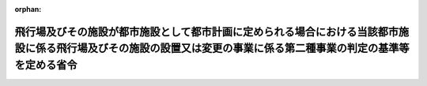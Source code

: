 .. _410M50004800005_20190701_501M60000800020:

:orphan:

====================================================================================================================================================================
飛行場及びその施設が都市施設として都市計画に定められる場合における当該都市施設に係る飛行場及びその施設の設置又は変更の事業に係る第二種事業の判定の基準等を定める省令
====================================================================================================================================================================

.. raw:: html
    
    
    <main id="contentsLaw" class="active">
    <div id="innerDocument" class="active">
    
    
    
    
    <div style="margin-bottom: 12px;">
    <div id="lawTitleNo" style="font-size: 1.067rem; font-weight: bold;" class="_shokanBoxParent">平成十年運輸省・建設省令第五号<div class="_shokanBox"></div>
    <div class="_inyoBox" id="_inyo_"></div>
    </div>
    <div id="lawTitle" style="margin-left: 3rem; font-size: 1.5rem; font-weight: bold; line-height: 1.25em;" class="_shokanBoxParent">
    <span data-xpath="">飛行場及びその施設が都市施設として都市計画に定められる場合における当該都市施設に係る飛行場及びその施設の設置又は変更の事業に係る第二種事業の判定の基準等を定める省令</span><div class="_shokanBox" id="_shokan_"><div class="_shokanBtnIcons"></div></div>
    <div class="_inyoBox" id="_inyo_"></div>
    </div>
    </div><section id="EnactStatement" class="active EnactStatement"><div class="_div_EnactStatement _shokanBoxParent" style="text-indent: 1em;">
    <span data-xpath="">環境影響評価法（平成九年法律第八十一号）第三十九条第二項の規定により読み替えて適用される同法第四条第三項（同法第三十九条第二項の規定により読み替えて適用される同法第四条第四項及び同法第四十条第二項の規定により読み替えて適用される同法第二十九条第二項において準用する場合を含む。）及び同法第四十条第二項の規定により読み替えて適用される同法第五条第一項の規定に基づき、飛行場並びにその施設が都市施設として都市計画に定められる場合における当該都市施設に係る飛行場及びその施設の設置又は変更の事業に係る第二種事業の判定の基準等を定める省令を次のように定める。</span><div class="_shokanBox" id="_shokan_"><div class="_shokanBtnIcons"></div></div>
    <div class="_inyoBox" id="_inyo_"></div>
    </div></section><section id="MainProvision" class="active MainProvision"><section id="" class="active Article"><div style="margin-left: 1em; font-weight: bold;" class="_div_ArticleCaption _shokanBoxParent">
    <span data-xpath="">（第二種事業の届出）</span><div class="_shokanBox" id="_shokan_"><div class="_shokanBtnIcons"></div></div>
    <div class="_inyoBox" id="_inyo_"></div>
    </div>
    <div style="margin-left: 1em; text-indent: -1em;" id="" class="_div_ArticleTitle _shokanBoxParent">
    <span style="font-weight: bold;">第一条</span>　<span data-xpath="">環境影響評価法施行令（平成九年政令第三百四十六号。第二条第一項において「令」という。）別表第一の四の項のイ、ロ又はハの第三欄に掲げる要件に該当する第二種事業に係る飛行場及びその施設が都市施設として都市計画に定められる場合における当該都市施設に係る第二種事業（次条において「都市計画第二種飛行場設置等事業」という。）に係る環境影響評価法（以下「法」という。）第三十九条第二項の規定により読み替えて適用される法第四条第一項の規定による届出は、別記様式による届出書により行うものとする。</span><div class="_shokanBox" id="_shokan_"><div class="_shokanBtnIcons"></div></div>
    <div class="_inyoBox" id="_inyo_"></div>
    </div></section><section id="" class="active Article"><div style="margin-left: 1em; font-weight: bold;" class="_div_ArticleCaption _shokanBoxParent">
    <span data-xpath="">（第二種事業の判定の基準）</span><div class="_shokanBox" id="_shokan_"><div class="_shokanBtnIcons"></div></div>
    <div class="_inyoBox" id="_inyo_"></div>
    </div>
    <div style="margin-left: 1em; text-indent: -1em;" id="" class="_div_ArticleTitle _shokanBoxParent">
    <span style="font-weight: bold;">第一条の二</span>　<span data-xpath="">都市計画第二種飛行場設置等事業に係る法第三十九条第二項の規定により読み替えて適用される法第四条第三項（法第三十九条第二項の規定により読み替えて適用される法第四条第四項及び法第四十条第二項の規定により読み替えて適用される法第二十九条第二項において準用する場合を含む。）の規定による判定については、飛行場及びその施設の設置又は変更の事業に係る環境影響評価の項目並びに当該項目に係る調査、予測及び評価を合理的に行うための手法を選定するための指針、環境の保全のための措置に関する指針等を定める省令（平成十年運輸省令第三十六号。以下「選定指針等省令」という。）第十六条の規定を準用する。</span><span data-xpath="">この場合において、同条第一項中「法第四条第三項（同条第四項及び」とあるのは、「法第三十九条第二項の規定により読み替えて適用される法第四条第三項（法第三十九条第二項の規定により読み替えて適用される法第四条第四項及び法第四十条第二項の規定により読み替えて適用される」と読み替えるものとする。</span><div class="_shokanBox" id="_shokan_"><div class="_shokanBtnIcons"></div></div>
    <div class="_inyoBox" id="_inyo_"></div>
    </div>
    <div style="margin-left: 1em; text-indent: -1em;" class="_div_ParagraphSentence _shokanBoxParent">
    <span style="font-weight: bold;">２</span>　<span data-xpath="">前項の規定により選定指針等省令第十六条の規定を準用する場合において、都市計画同意権者が前項の判定を行うときは、選定指針等省令第十六条第一項第二号及び第四号に規定する地域の自然的社会的状況に関する入手可能な知見には、必要に応じ、都市計画法（昭和四十三年法律第百号）第六条第一項の規定による都市計画に関する基礎調査の結果その他の都市計画に関する資料（次条第二項において「基礎調査結果等資料」という。）により把握された都市計画第二種飛行場設置等事業が実施されるべき区域又はその周囲の現況又は将来の見通しに関する知見を含むものとする。</span><div class="_shokanBox" id="_shokan_"><div class="_shokanBtnIcons"></div></div>
    <div class="_inyoBox" id="_inyo_"></div>
    </div></section><section id="" class="active Article"><div style="margin-left: 1em; font-weight: bold;" class="_div_ArticleCaption _shokanBoxParent">
    <span data-xpath="">（方法書の作成）</span><div class="_shokanBox" id="_shokan_"><div class="_shokanBtnIcons"></div></div>
    <div class="_inyoBox" id="_inyo_"></div>
    </div>
    <div style="margin-left: 1em; text-indent: -1em;" id="" class="_div_ArticleTitle _shokanBoxParent">
    <span style="font-weight: bold;">第二条</span>　<span data-xpath="">令別表第一の四の項のイ、ロ又はハの第二欄又は第三欄に掲げる要件に該当する都市計画対象事業（以下「都市計画対象飛行場設置等事業」という。）に係る法第四十条第二項の規定により読み替えて適用される法第五条第一項の規定による方法書の作成については、選定指針等省令第十七条第一項から第四項までの規定を準用する。</span><span data-xpath="">この場合において、同条第一項中「対象事業」とあるのは「都市計画対象事業」と、「対象飛行場設置等事業」という。」とあるのは「都市計画対象飛行場設置等事業」という。」と、「事業者」とあるのは「都市計画決定権者」と、「対象飛行場設置等事業に」とあるのは「都市計画対象飛行場設置等事業に」と、「法第五条第一項第二号」とあるのは「法第四十条第二項の規定により読み替えて適用される法第五条第一項第二号」と、「対象飛行場設置等事業の」とあるのは「都市計画対象飛行場設置等事業の」と、「対象飛行場設置等事業が」とあるのは「都市計画対象飛行場設置等事業が」と、「対象飛行場設置等事業実施区域」とあるのは「都市計画対象飛行場設置等事業実施区域」と、同条第二項中「事業者」とあるのは「都市計画決定権者」と、「対象飛行場設置等事業」とあるのは「都市計画対象飛行場設置等事業」と、「法第五条第一項第三号」とあるのは「法第四十条第二項の規定により読み替えて適用される法第五条第一項第三号」と、同条第三項中「事業者」とあるのは「都市計画決定権者」と、「対象飛行場設置等事業」とあるのは「都市計画対象飛行場設置等事業」と、同条第四項中「事業者」とあるのは「都市計画決定権者」と、「対象飛行場設置等事業」とあるのは「都市計画対象飛行場設置等事業」と、「法第五条第一項第七号」とあるのは「法第四十条第二項の規定により読み替えて適用される法第五条第一項第七号」と読み替えるものとする。</span><div class="_shokanBox" id="_shokan_"><div class="_shokanBtnIcons"></div></div>
    <div class="_inyoBox" id="_inyo_"></div>
    </div>
    <div style="margin-left: 1em; text-indent: -1em;" class="_div_ParagraphSentence _shokanBoxParent">
    <span style="font-weight: bold;">２</span>　<span data-xpath="">前項の規定により選定指針等省令第十七条第一項から第四項までの規定を準用する場合において、都市計画決定権者は、都市計画対象飛行場設置等事業に係る方法書に法第四十条第二項の規定により読み替えて適用される法第五条第一項第三号に掲げる事項を記載するに当たっては、必要に応じ、基礎調査結果等資料により把握された都市計画対象飛行場設置等事業が実施されるべき区域又はその周囲の現況又は将来の見通しを記載するものとする。</span><div class="_shokanBox" id="_shokan_"><div class="_shokanBtnIcons"></div></div>
    <div class="_inyoBox" id="_inyo_"></div>
    </div></section><section id="" class="active Article"><div style="margin-left: 1em; font-weight: bold;" class="_div_ArticleCaption _shokanBoxParent">
    <span data-xpath="">（準備書の作成）</span><div class="_shokanBox" id="_shokan_"><div class="_shokanBtnIcons"></div></div>
    <div class="_inyoBox" id="_inyo_"></div>
    </div>
    <div style="margin-left: 1em; text-indent: -1em;" id="" class="_div_ArticleTitle _shokanBoxParent">
    <span style="font-weight: bold;">第三条</span>　<span data-xpath="">都市計画対象飛行場設置等事業に係る法第四十条第二項の規定により読み替えて適用される法第十四条第一項の規定による準備書の作成については、選定指針等省令第三十三条の規定を準用する。</span><span data-xpath="">この場合において、同条第一項中「事業者」とあるのは「都市計画決定権者」と、「法第十四条第一項」とあるのは「法第四十条第二項の規定により読み替えて適用される法第十四条第一項」と、「対象飛行場設置等事業」とあるのは「都市計画対象飛行場設置等事業」と、「法第五条第一項第二号に規定する対象事業」とあるのは「法第四十条第二項の規定により読み替えて適用される法第五条第一項第二号に規定する都市計画対象事業」と、同条第二項中「第十七条第二項から第五項まで」とあるのは「第十七条第二項から第四項まで」と、「法第十四条」とあるのは「法第四十条第二項の規定により読み替えて適用される法第十四条」と、「事業者」とあるのは「都市計画決定権者」と、「対象飛行場設置等事業」とあるのは「都市計画対象飛行場設置等事業」と、「第十四条第一項第五号」と、同条第五項中「第五条第二項」とあるのは「第十四条第二項において準用する法第五条第二項」とあるのは「第十四条第一項第五号」と、同条第三項中「事業者」とあるのは「都市計画決定権者」と、「対象飛行場設置等事業」とあるのは「都市計画対象飛行場設置等事業」と、「法第十四条第一項第七号イ」とあるのは「法第四十条第二項の規定により読み替えて適用される法第十四条第一項第七号イ」と、同条第四項中「事業者」とあるのは「都市計画決定権者」と、「対象飛行場設置等事業」とあるのは「都市計画対象飛行場設置等事業」と、「法第十四条第一項第七号ロ」とあるのは「法第四十条第二項の規定により読み替えて適用される法第十四条第一項第七号ロ」と、同条第五項中「事業者」とあるのは「都市計画決定権者」と、「対象飛行場設置等事業」とあるのは「都市計画対象飛行場設置等事業」と、「法第十四条第一項第七号ハ」とあるのは「法第四十条第二項の規定により読み替えて適用される法第十四条第一項第七号ハ」と、同条第六項中「事業者」とあるのは「都市計画決定権者」と、「対象飛行場設置等事業」とあるのは「都市計画対象飛行場設置等事業」と、「法第十四条第一項第七号ニ」とあるのは「法第四十条第二項の規定により読み替えて適用される法第十四条第一項第七号ニ」と読み替えるものとする。</span><div class="_shokanBox" id="_shokan_"><div class="_shokanBtnIcons"></div></div>
    <div class="_inyoBox" id="_inyo_"></div>
    </div>
    <div style="margin-left: 1em; text-indent: -1em;" class="_div_ParagraphSentence _shokanBoxParent">
    <span style="font-weight: bold;">２</span>　<span data-xpath="">第二条第二項の規定は、前項の準備書の作成について準用する。</span><span data-xpath="">この場合において、第二条第二項中「選定指針等省令第十七条第一項から第四項まで」とあるのは、「選定指針等省令第三十三条」と読み替えるものとする。</span><div class="_shokanBox" id="_shokan_"><div class="_shokanBtnIcons"></div></div>
    <div class="_inyoBox" id="_inyo_"></div>
    </div></section><section id="" class="active Article"><div style="margin-left: 1em; font-weight: bold;" class="_div_ArticleCaption _shokanBoxParent">
    <span data-xpath="">（評価書の作成）</span><div class="_shokanBox" id="_shokan_"><div class="_shokanBtnIcons"></div></div>
    <div class="_inyoBox" id="_inyo_"></div>
    </div>
    <div style="margin-left: 1em; text-indent: -1em;" id="" class="_div_ArticleTitle _shokanBoxParent">
    <span style="font-weight: bold;">第四条</span>　<span data-xpath="">都市計画対象飛行場設置等事業に係る法第四十条第二項の規定により読み替えて適用される法第二十一条第二項の規定による評価書の作成については、選定指針等省令第三十四条の規定を準用する。</span><span data-xpath="">この場合において、同条中「法第二十一条第二項」とあるのは「法第四十条第二項の規定により読み替えて適用される法第二十一条第二項」と、「事業者」とあるのは「都市計画決定権者」と、「対象飛行場設置等事業」とあるのは「都市計画対象飛行場設置等事業」と読み替えるものとする。</span><div class="_shokanBox" id="_shokan_"><div class="_shokanBtnIcons"></div></div>
    <div class="_inyoBox" id="_inyo_"></div>
    </div>
    <div style="margin-left: 1em; text-indent: -1em;" class="_div_ParagraphSentence _shokanBoxParent">
    <span style="font-weight: bold;">２</span>　<span data-xpath="">第二条第二項の規定は、前項の評価書の作成について準用する。</span><span data-xpath="">この場合において、第二条第二項中「選定指針等省令第十七条第一項から第四項まで」とあるのは、「選定指針等省令第三十四条」と読み替えるものとする。</span><div class="_shokanBox" id="_shokan_"><div class="_shokanBtnIcons"></div></div>
    <div class="_inyoBox" id="_inyo_"></div>
    </div></section><section id="" class="active Article"><div style="margin-left: 1em; font-weight: bold;" class="_div_ArticleCaption _shokanBoxParent">
    <span data-xpath="">（評価書の補正）</span><div class="_shokanBox" id="_shokan_"><div class="_shokanBtnIcons"></div></div>
    <div class="_inyoBox" id="_inyo_"></div>
    </div>
    <div style="margin-left: 1em; text-indent: -1em;" id="" class="_div_ArticleTitle _shokanBoxParent">
    <span style="font-weight: bold;">第五条</span>　<span data-xpath="">都市計画対象飛行場設置等事業に係る法第四十条第二項の規定により読み替えて適用される法第二十五条第二項の規定による評価書の補正については、選定指針等省令第三十五条の規定を準用する。</span><span data-xpath="">この場合において、同条中「事業者」とあるのは「都市計画決定権者」と、「法第二十五条第二項」とあるのは「法第四十条第二項の規定により読み替えて適用される法第二十五条第二項」と、「対象飛行場設置等事業」とあるのは「都市計画対象飛行場設置等事業」と読み替えるものとする。</span><div class="_shokanBox" id="_shokan_"><div class="_shokanBtnIcons"></div></div>
    <div class="_inyoBox" id="_inyo_"></div>
    </div></section></section><section id="" class="active SupplProvision"><div class="_div_SupplProvisionLabel SupplProvisionLabel _shokanBoxParent" style="margin-bottom: 10px; margin-left: 3em; font-weight: bold;">
    <span data-xpath="">附　則</span><div class="_shokanBox" id="_shokan_"><div class="_shokanBtnIcons"></div></div>
    <div class="_inyoBox" id="_inyo_"></div>
    </div>
    <section class="active Paragraph"><div style="text-indent: 1em;" class="_div_ParagraphSentence _shokanBoxParent">
    <span data-xpath="">この省令は、公布の日から施行する。</span><div class="_shokanBox" id="_shokan_"><div class="_shokanBtnIcons"></div></div>
    <div class="_inyoBox" id="_inyo_"></div>
    </div></section></section><section id="" class="active SupplProvision"><div class="_div_SupplProvisionLabel SupplProvisionLabel _shokanBoxParent" style="margin-bottom: 10px; margin-left: 3em; font-weight: bold;">
    <span data-xpath="">附　則</span>　（平成一一年六月一一日運輸省・建設省令第八号）<div class="_shokanBox" id="_shokan_"><div class="_shokanBtnIcons"></div></div>
    <div class="_inyoBox" id="_inyo_"></div>
    </div>
    <section class="active Paragraph"><div style="text-indent: 1em;" class="_div_ParagraphSentence _shokanBoxParent">
    <span data-xpath="">この省令は、環境影響評価法の施行の日（平成十一年六月十二日）から施行する。</span><div class="_shokanBox" id="_shokan_"><div class="_shokanBtnIcons"></div></div>
    <div class="_inyoBox" id="_inyo_"></div>
    </div></section></section><section id="" class="active SupplProvision"><div class="_div_SupplProvisionLabel SupplProvisionLabel _shokanBoxParent" style="margin-bottom: 10px; margin-left: 3em; font-weight: bold;">
    <span data-xpath="">附　則</span>　（平成一二年一月一四日運輸省・建設省令第三号）<div class="_shokanBox" id="_shokan_"><div class="_shokanBtnIcons"></div></div>
    <div class="_inyoBox" id="_inyo_"></div>
    </div>
    <section class="active Paragraph"><div style="text-indent: 1em;" class="_div_ParagraphSentence _shokanBoxParent">
    <span data-xpath="">この省令は、地方分権の推進を図るための関係法律の整備等に関する法律（平成十一年法律第八十七号）の施行の日（平成十二年四月一日）から施行する。</span><div class="_shokanBox" id="_shokan_"><div class="_shokanBtnIcons"></div></div>
    <div class="_inyoBox" id="_inyo_"></div>
    </div></section></section><section id="" class="active SupplProvision"><div class="_div_SupplProvisionLabel SupplProvisionLabel _shokanBoxParent" style="margin-bottom: 10px; margin-left: 3em; font-weight: bold;">
    <span data-xpath="">附　則</span>　（平成一八年三月三〇日国土交通省令第二〇号）　抄<div class="_shokanBox" id="_shokan_"><div class="_shokanBtnIcons"></div></div>
    <div class="_inyoBox" id="_inyo_"></div>
    </div>
    <section id="" class="active Article"><div style="margin-left: 1em; font-weight: bold;" class="_div_ArticleCaption _shokanBoxParent">
    <span data-xpath="">（施行期日）</span><div class="_shokanBox" id="_shokan_"><div class="_shokanBtnIcons"></div></div>
    <div class="_inyoBox" id="_inyo_"></div>
    </div>
    <div style="margin-left: 1em; text-indent: -1em;" id="" class="_div_ArticleTitle _shokanBoxParent">
    <span style="font-weight: bold;">第一条</span>　<span data-xpath="">この省令は、平成十八年九月三十日から施行する。</span><div class="_shokanBox" id="_shokan_"><div class="_shokanBtnIcons"></div></div>
    <div class="_inyoBox" id="_inyo_"></div>
    </div></section></section><section id="" class="active SupplProvision"><div class="_div_SupplProvisionLabel SupplProvisionLabel _shokanBoxParent" style="margin-bottom: 10px; margin-left: 3em; font-weight: bold;">
    <span data-xpath="">附　則</span>　（平成二五年四月一日国土交通省令第二八号）<div class="_shokanBox" id="_shokan_"><div class="_shokanBtnIcons"></div></div>
    <div class="_inyoBox" id="_inyo_"></div>
    </div>
    <section class="active Paragraph"><div style="text-indent: 1em;" class="_div_ParagraphSentence _shokanBoxParent">
    <span data-xpath="">この省令は、平成二十五年四月一日から施行する。</span><div class="_shokanBox" id="_shokan_"><div class="_shokanBtnIcons"></div></div>
    <div class="_inyoBox" id="_inyo_"></div>
    </div></section></section><section id="" class="active SupplProvision"><div class="_div_SupplProvisionLabel SupplProvisionLabel _shokanBoxParent" style="margin-bottom: 10px; margin-left: 3em; font-weight: bold;">
    <span data-xpath="">附　則</span>　（令和元年六月二八日国土交通省令第二〇号）<div class="_shokanBox" id="_shokan_"><div class="_shokanBtnIcons"></div></div>
    <div class="_inyoBox" id="_inyo_"></div>
    </div>
    <section class="active Paragraph"><div style="text-indent: 1em;" class="_div_ParagraphSentence _shokanBoxParent">
    <span data-xpath="">この省令は、不正競争防止法等の一部を改正する法律の施行の日（令和元年七月一日）から施行する。</span><div class="_shokanBox" id="_shokan_"><div class="_shokanBtnIcons"></div></div>
    <div class="_inyoBox" id="_inyo_"></div>
    </div></section></section><section id="" class="active AppdxStyle"><div style="font-weight:600;" class="_div_AppdxStyleTitle _shokanBoxParent">別記様式（第一条関係）<div class="_shokanBox" id="_shokan_"><div class="_shokanBtnIcons"></div></div>
    <div class="_inyoBox" id="_inyo_"></div>
    </div>
    <div>
              <a href="/./pict/H10F03902005005_1907261507_001.pdf" target="_blank" style="margin-left:2em;" class="fig_pdf_icon"></a>
            </div></section>
    
    
    
    
    
    </div>
    </main>
    
    
